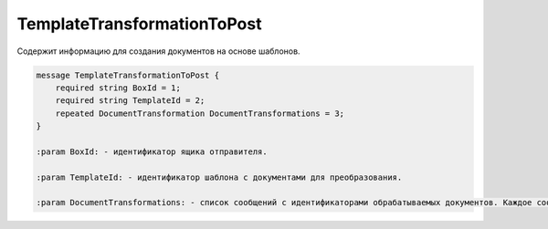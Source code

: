TemplateTransformationToPost
============================

Содержит информацию для создания документов на основе шаблонов.

.. code-block:: protobuf

    message TemplateTransformationToPost {
        required string BoxId = 1;
        required string TemplateId = 2;
        repeated DocumentTransformation DocumentTransformations = 3;
    }

    :param BoxId: - идентификатор ящика отправителя.

    :param TemplateId: - идентификатор шаблона с документами для преобразования.

    :param DocumentTransformations: - список сообщений с идентификаторами обрабатываемых документов. Каждое сообщение задается структурой :doc:`DocumentTransformation`.